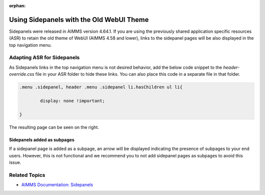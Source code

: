 :orphan:

.. belongs in WebUI/CSS

Using Sidepanels with the Old WebUI Theme
=============================================

.. wait for release

Sidepanels were released in AIMMS version 4.64.1. If you are using the previously shared application specific resources (ASR) to retain the old theme of WebUI (AIMMS 4.58 and lower), links to the sidepanel pages will be also displayed in the top navigation menu. 

.. image:: images/merged.png
   :align: center

Adapting ASR for Sidepanels
----------------------------------

As Sidepanels links in the top navigation menu is not desired behavior, add the below code snippet to the *header-override.css* file in your ASR folder to hide these links. You can also place this code in a separate file in that folder. 

.. code-block:: css

	.menu .sidepanel, header .menu .sidepanel li.hasChildren ul li{

                display: none !important;

	}


The resulting page can be seen on the right. 

Sidepanels added as subpages
"""""""""""""""""""""""""""""""

If a sidepanel page is added as a subpage, an arrow will be displayed indicating the presence of subpages to your end users. However, this is not functional and we recommend you to not add sidepanel pages as subpages to avoid this issue. 
 
.. image:: images/image003.jpg
   :align: center

Related Topics
------------------

* `AIMMS Documentation: Sidepanels <https://manual.aimms.com/webui/page-manager.html#id6>`_